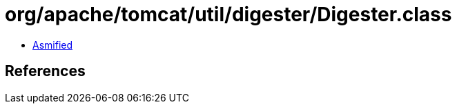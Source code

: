 = org/apache/tomcat/util/digester/Digester.class

 - link:Digester-asmified.java[Asmified]

== References

